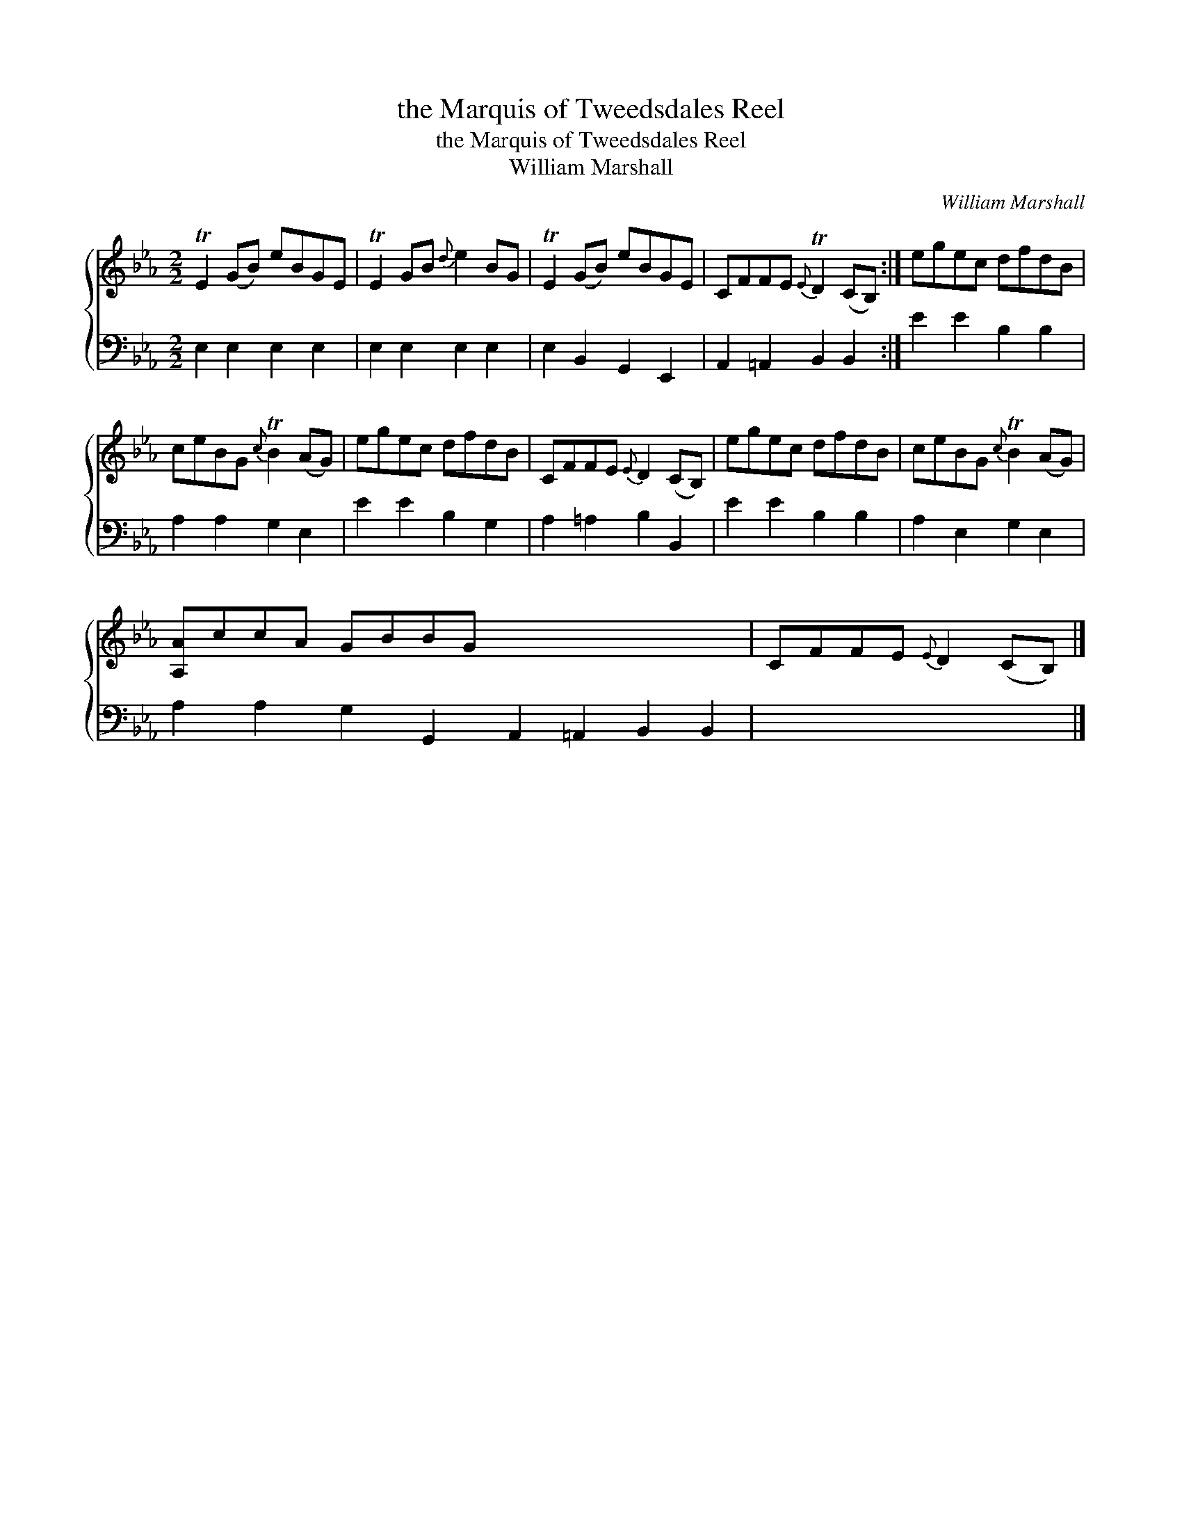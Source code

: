 X:1
T:the Marquis of Tweedsdales Reel
T:the Marquis of Tweedsdales Reel
T:William Marshall
C:William Marshall
%%score { 1 2 }
L:1/8
M:2/2
K:Eb
V:1 treble 
V:2 bass 
V:1
 TE2 (GB) eBGE | TE2 GB{d} e2 BG | TE2 (GB) eBGE | CFFE{E} TD2 (CB,) :| egec dfdB | %5
 ceBG{c} TB2 (AG) | egec dfdB | CFFE{E} D2 (CB,) | egec dfdB | ceBG{c} TB2 (AG) | %10
 [A,A]ccA GBBG x8 | CFFE{E} D2 (CB,) |] %12
V:2
 E,2 E,2 E,2 E,2 | E,2 E,2 E,2 E,2 | E,2 B,,2 G,,2 E,,2 | A,,2 =A,,2 B,,2 B,,2 :| E2 E2 B,2 B,2 | %5
 A,2 A,2 G,2 E,2 | E2 E2 B,2 G,2 | A,2 =A,2 B,2 B,,2 | E2 E2 B,2 B,2 | A,2 E,2 G,2 E,2 | %10
 A,2 A,2 G,2 G,,2 A,,2 =A,,2 B,,2 B,,2 | x8 |] %12

